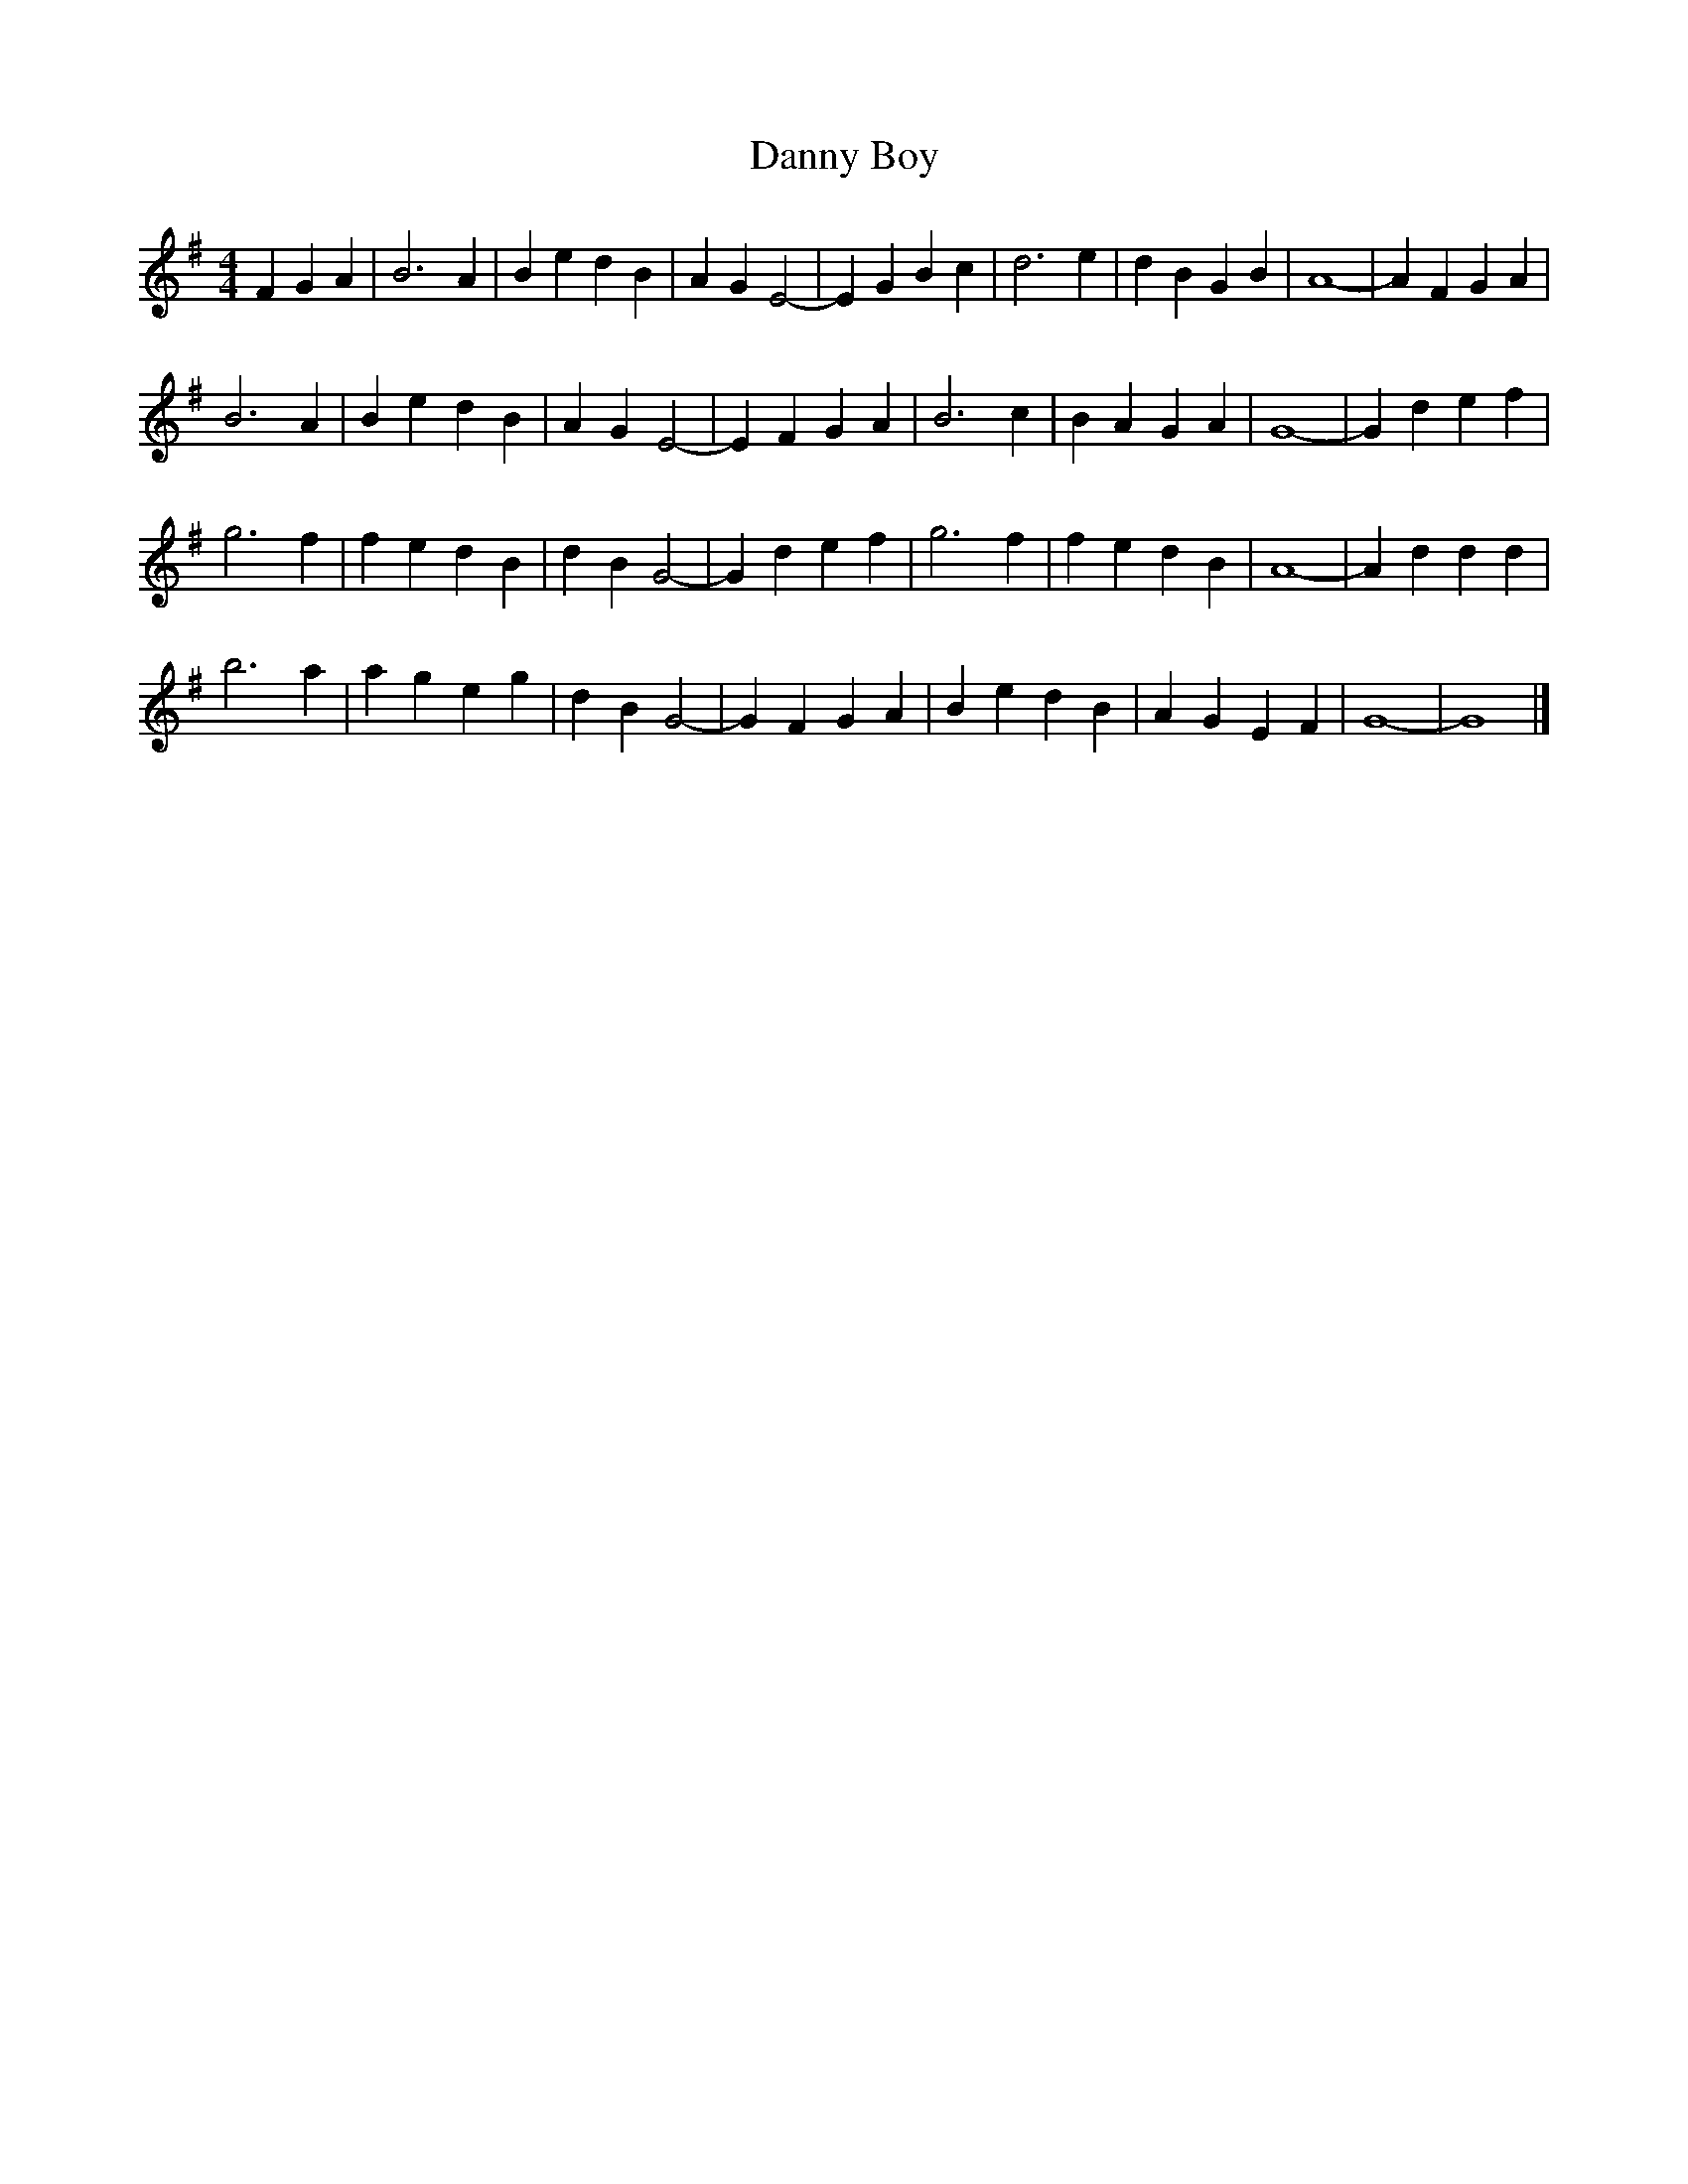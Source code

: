 X: 195
T:Danny Boy
M:4/4
R:reel
L:1/4
Z:Alf 
K:G
FG A|B3A|Be dB|AG E2 -|EG Bc|d3e|dB GB|A4 -|AF GA|
B3A|Be dB|AG E2 -|EF GA|B3c|BA GA|G4 -|Gd ef|
g3f|fe dB|dB G2 -|Gd ef|g3f|fe dB|A4 -|Ad dd|
b3a|ag eg|dB G2 -|GF GA|Be dB|AG EF|G4 -|G4|]

